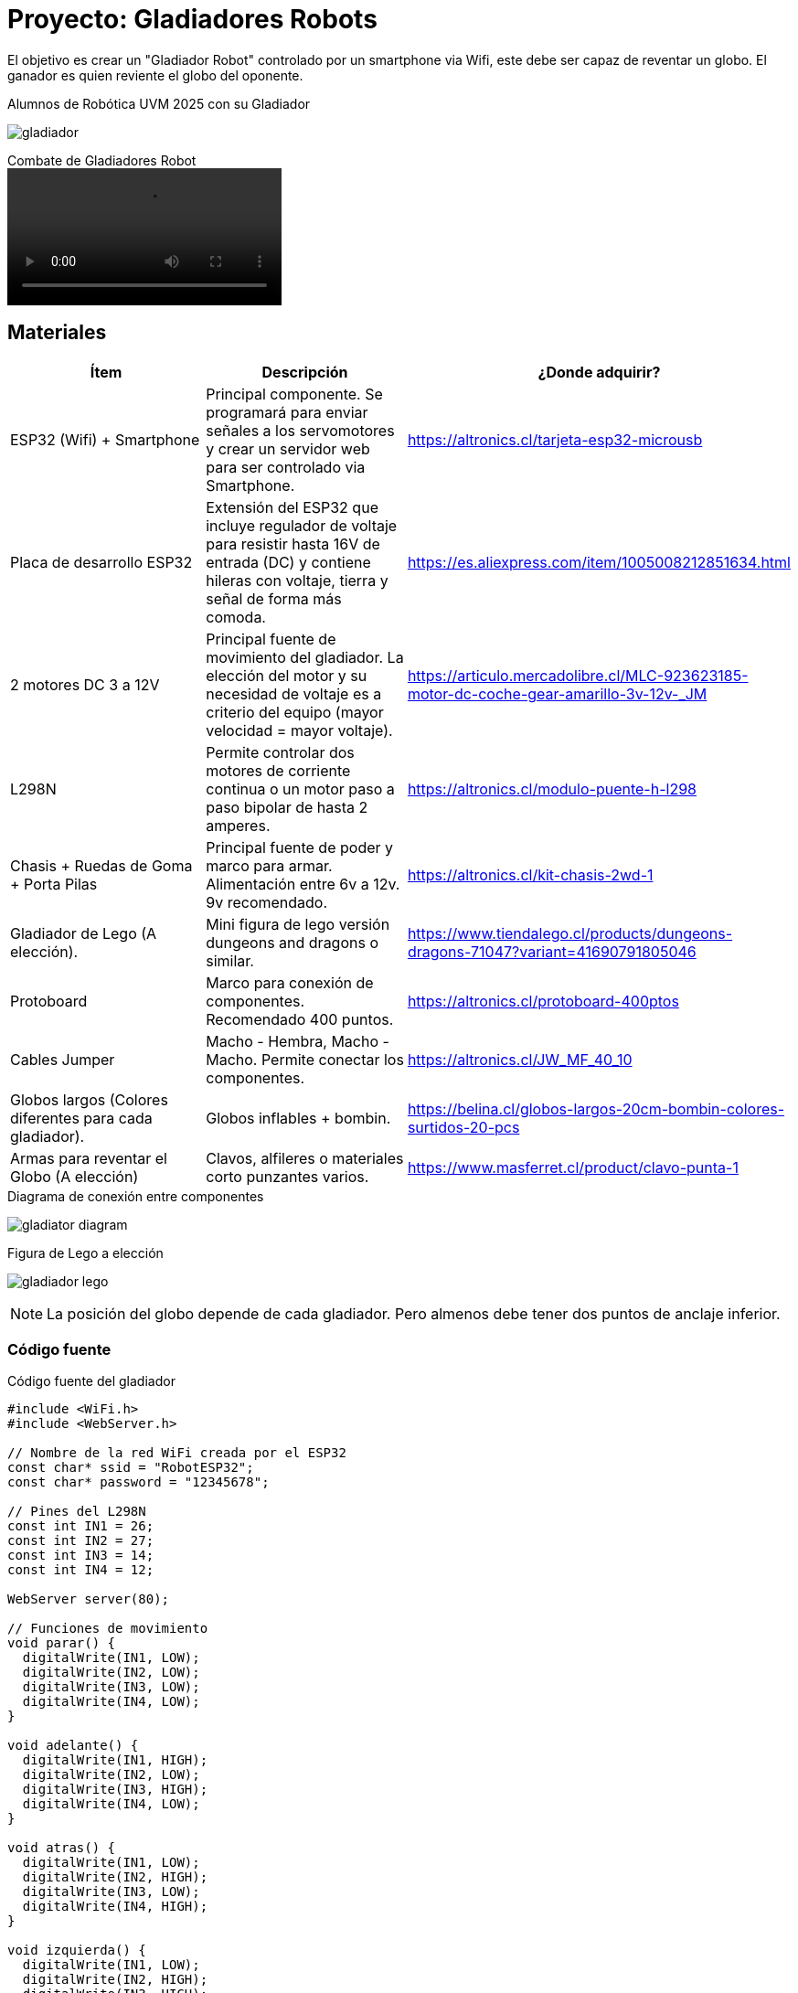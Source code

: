 = Proyecto: Gladiadores Robots

El objetivo es crear un "Gladiador Robot" controlado por un smartphone via Wifi, 
este debe ser capaz de reventar un globo. El ganador es quien reviente el globo del oponente.

.Alumnos de Robótica UVM 2025 con su Gladiador
image:gladiador.jpg[]

.Combate de Gladiadores Robot
video::5-5-2025-uvm.mp4[]

== Materiales

|====
| Ítem | Descripción | ¿Donde adquirir?

| ESP32 (Wifi) + Smartphone | Principal componente. Se programará para enviar señales a los servomotores y crear un servidor web para ser controlado via Smartphone. | https://altronics.cl/tarjeta-esp32-microusb
| Placa de desarrollo ESP32 | Extensión del ESP32 que incluye regulador de voltaje para resistir hasta 16V de entrada (DC) y contiene hileras con voltaje, tierra y señal de forma más comoda. | https://es.aliexpress.com/item/1005008212851634.html
| 2 motores DC 3 a 12V | Principal fuente de movimiento del gladiador. La elección del motor y su necesidad de voltaje es a criterio del equipo (mayor velocidad = mayor voltaje).| https://articulo.mercadolibre.cl/MLC-923623185-motor-dc-coche-gear-amarillo-3v-12v-_JM
| L298N | Permite controlar dos motores de corriente continua o un motor paso a paso bipolar de hasta 2 amperes.| https://altronics.cl/modulo-puente-h-l298
| Chasis + Ruedas de Goma + Porta Pilas | Principal fuente de poder y marco para armar. Alimentación entre 6v a 12v. 9v recomendado. | https://altronics.cl/kit-chasis-2wd-1
| Gladiador de Lego (A elección). | Mini figura de lego versión dungeons and dragons o similar. | https://www.tiendalego.cl/products/dungeons-dragons-71047?variant=41690791805046
| Protoboard | Marco para conexión de componentes. Recomendado 400 puntos. | https://altronics.cl/protoboard-400ptos
| Cables Jumper | Macho - Hembra, Macho - Macho. Permite conectar los componentes. | https://altronics.cl/JW_MF_40_10
| Globos largos (Colores diferentes para cada gladiador). | Globos inflables + bombin. | https://belina.cl/globos-largos-20cm-bombin-colores-surtidos-20-pcs
| Armas para reventar el Globo (A elección) | Clavos, alfileres o materiales corto punzantes varios. | https://www.masferret.cl/product/clavo-punta-1
|====

.Diagrama de conexión entre componentes
image:../images/gladiator_diagram.png[]

.Figura de Lego a elección
image:../images/gladiador-lego.webp[]

[NOTE]
====
La posición del globo depende de cada gladiador. 
Pero almenos debe tener dos puntos de anclaje inferior.
====

=== Código fuente

.Código fuente del gladiador
[source, c]
----
#include <WiFi.h>
#include <WebServer.h>

// Nombre de la red WiFi creada por el ESP32
const char* ssid = "RobotESP32";
const char* password = "12345678";

// Pines del L298N
const int IN1 = 26;
const int IN2 = 27;
const int IN3 = 14;
const int IN4 = 12;

WebServer server(80);

// Funciones de movimiento
void parar() {
  digitalWrite(IN1, LOW);
  digitalWrite(IN2, LOW);
  digitalWrite(IN3, LOW);
  digitalWrite(IN4, LOW);
}

void adelante() {
  digitalWrite(IN1, HIGH);
  digitalWrite(IN2, LOW);
  digitalWrite(IN3, HIGH);
  digitalWrite(IN4, LOW);
}

void atras() {
  digitalWrite(IN1, LOW);
  digitalWrite(IN2, HIGH);
  digitalWrite(IN3, LOW);
  digitalWrite(IN4, HIGH);
}

void izquierda() {
  digitalWrite(IN1, LOW);
  digitalWrite(IN2, HIGH);
  digitalWrite(IN3, HIGH);
  digitalWrite(IN4, LOW);
}

void derecha() {
  digitalWrite(IN1, HIGH);
  digitalWrite(IN2, LOW);
  digitalWrite(IN3, LOW);
  digitalWrite(IN4, HIGH);
}

// Página web con botones
String paginaHTML() {
  return R"rawliteral(
    <!DOCTYPE html>
    <html>
    <head>
      <title>Control del Robot</title>
      <style>
        body { text-align: center; font-family: Arial; }
        button {
          width: 100px; height: 50px;
          font-size: 18px; margin: 5px;
        }
      </style>
    </head>
    <body>
      <h1>Control del Robot</h1>
      <button onclick="location.href='/adelante'">Adelante</button><br>
      <button onclick="location.href='/izquierda'">Izquierda</button>
      <button onclick="location.href='/parar'">Parar</button>
      <button onclick="location.href='/derecha'">Derecha</button><br>
      <button onclick="location.href='/atras'">Atrás</button>
    </body>
    </html>
  )rawliteral";
}

void setup() {
  Serial.begin(115200);

  // Configurar pines como salida
  pinMode(IN1, OUTPUT);
  pinMode(IN2, OUTPUT);
  pinMode(IN3, OUTPUT);
  pinMode(IN4, OUTPUT);
  parar();

  // Iniciar el ESP32 como Access Point
  WiFi.softAP(ssid, password);
  Serial.println("Red WiFi creada");
  Serial.print("IP del robot: ");
  Serial.println(WiFi.softAPIP());

  // Rutas del servidor
  server.on("/", []() {
    server.send(200, "text/html", paginaHTML());
  });
  server.on("/adelante", []() {
    adelante(); 
    server.send(200, "text/html", paginaHTML());
  });
  server.on("/atras", []() {
    atras(); 
    server.send(200, "text/html", paginaHTML());
  });
  server.on("/izquierda", []() {
    izquierda(); 
    server.send(200, "text/html", paginaHTML());
  });
  server.on("/derecha", []() {
    derecha(); 
    server.send(200, "text/html", paginaHTML());
  });
  server.on("/parar", []() {
    parar(); 
    server.send(200, "text/html", paginaHTML());
  });

  server.begin();
}

void loop() {
  server.handleClient();
}
----

Al construir el gladiador se tendrá acceso a una red Wifi llamada "RobotESP32" (cambiar el nombre para cada gladiador).
La cual puede ser accedida desde cualquier smartphone o computador.

[source, c]
----
const char* ssid = "RobotESP32";
const char* password = "12345678";
----

Esta red permite enviar comandos de dirección al hacer click en los enlaces.
Se deja como ejercicio adicional la creación de una interfaz más adecuada para 
el control del robot, como un joystick virtual o físico.
